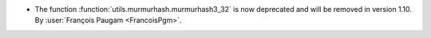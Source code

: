 - The function :function:`utils.murmurhash.murmurhash3_32` is now deprecated and will be
  removed in version 1.10.
  By :user:`François Paugam <FrancoisPgm>`.
